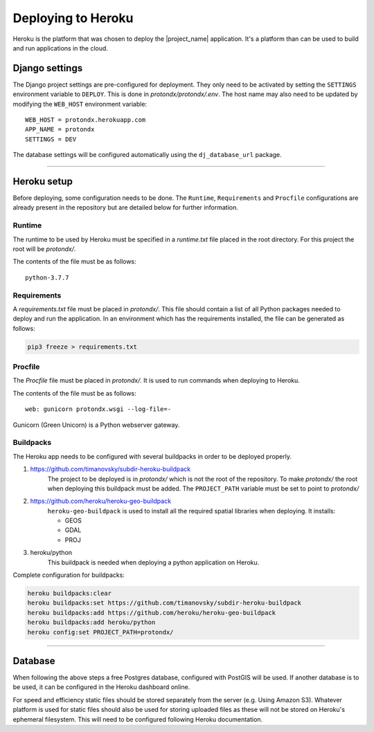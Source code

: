.. _deploy-guide:

###################
Deploying to Heroku
###################

Heroku is the platform that was chosen to deploy the |project_name| application.
It's a platform than can be used to build and run applications in the cloud.


Django settings
---------------

The Django project settings are pre-configured for deployment.
They only need to be activated by setting the ``SETTINGS`` environment variable to ``DEPLOY``.
This is done in `protondx/protondx/.env`. The host name may also need to be updated by modifying
the ``WEB_HOST`` environment variable::

    WEB_HOST = protondx.herokuapp.com
    APP_NAME = protondx
    SETTINGS = DEV


The database settings will be configured automatically using the ``dj_database_url`` package.


-------------


Heroku setup
------------

Before deploying, some configuration needs to be done. The ``Runtime``, ``Requirements`` and ``Procfile``
configurations are already present in the repository but are detailed below for further information.


Runtime
~~~~~~~

The runtime to be used by Heroku must be specified in a `runtime.txt`
file placed in the root directory.
For this project the root will be `protondx/`.

The contents of the file must be as follows::

   python-3.7.7


Requirements
~~~~~~~~~~~~

A `requirements.txt` file must be placed in `protondx/`. This file should contain a list of all Python packages needed
to deploy and run the application. In an environment which has the requirements installed, the file can be
generated as follows:

.. code-block:: console

    pip3 freeze > requirements.txt


Procfile
~~~~~~~~
The `Procfile` file must be placed in `protondx/`. It is used to run commands when deploying to Heroku.

The contents of the file must be as follows::

   web: gunicorn protondx.wsgi --log-file=-

Gunicorn (Green Unicorn) is a Python webserver gateway.

Buildpacks
~~~~~~~~~~

The Heroku app needs to be configured with several buildpacks in order to be deployed properly.

1. https://github.com/timanovsky/subdir-heroku-buildpack
    The project to be deployed is in `protondx/` which is not the root of the repository. To make `protondx/`
    the root when deploying this buildpack must be added. The ``PROJECT_PATH`` variable must be set to
    point to `protondx/`
2. https://github.com/heroku/heroku-geo-buildpack
    ``heroku-geo-buildpack`` is used to install all the required spatial libraries when deploying.
    It installs:

    * GEOS
    * GDAL
    * PROJ
3. heroku/python
    This buildpack is needed when deploying a python application on Heroku.


Complete configuration for buildpacks:

.. code-block:: console

    heroku buildpacks:clear
    heroku buildpacks:set https://github.com/timanovsky/subdir-heroku-buildpack
    heroku buildpacks:add https://github.com/heroku/heroku-geo-buildpack
    heroku buildpacks:add heroku/python
    heroku config:set PROJECT_PATH=protondx/


-------------


Database
--------

When following the above steps a free Postgres database, configured with PostGIS will be used.
If another database is to be used, it can be configured in the Heroku dashboard online.

For speed and efficiency static files should be stored separately from the server (e.g. Using Amazon S3).
Whatever platform is used for static files should also be used for storing uploaded files as these will not
be stored on Heroku's ephemeral filesystem.
This will need to be configured following Heroku documentation.
